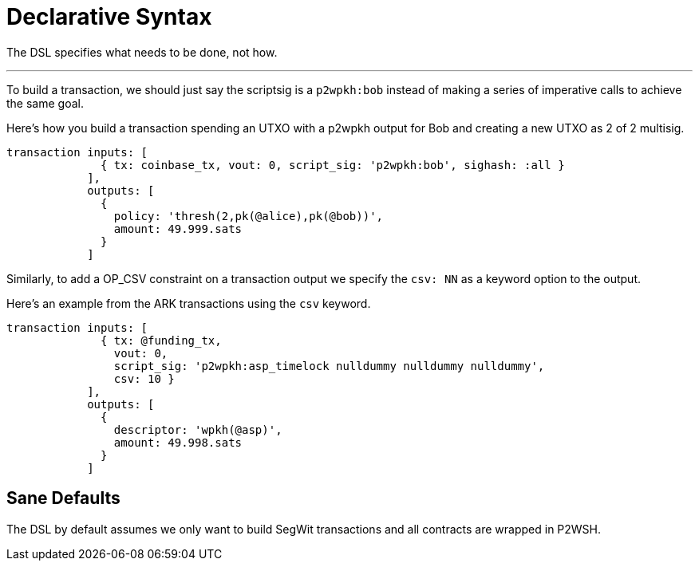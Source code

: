 = Declarative Syntax
:page-layout: page
:page-title: Declarative Syntax
:page-nav_order: 1

The DSL specifies what needs to be done, not how. 

---

To build a transaction, we should just say the scriptsig is a
`p2wpkh:bob` instead of making a series of imperative calls to achieve
the same goal.

Here's how you build a transaction spending an UTXO with a p2wpkh
output for Bob and creating a new UTXO as 2 of 2 multisig.

[source,ruby]
----
transaction inputs: [
              { tx: coinbase_tx, vout: 0, script_sig: 'p2wpkh:bob', sighash: :all }
            ],
            outputs: [
              {
	        policy: 'thresh(2,pk(@alice),pk(@bob))',
	        amount: 49.999.sats
              }
            ]
----

Similarly, to add a OP_CSV constraint on a transaction output we
specify the `csv: NN` as a keyword option to the output.

Here's an example from the ARK transactions using the `csv` keyword.


[source,ruby]
----
transaction inputs: [
              { tx: @funding_tx,
                vout: 0,
                script_sig: 'p2wpkh:asp_timelock nulldummy nulldummy nulldummy',
                csv: 10 }
            ],
            outputs: [
              {
                descriptor: 'wpkh(@asp)',
                amount: 49.998.sats
              }
            ]
----

== Sane Defaults

The DSL by default assumes we only want to build SegWit transactions
and all contracts are wrapped in P2WSH.

